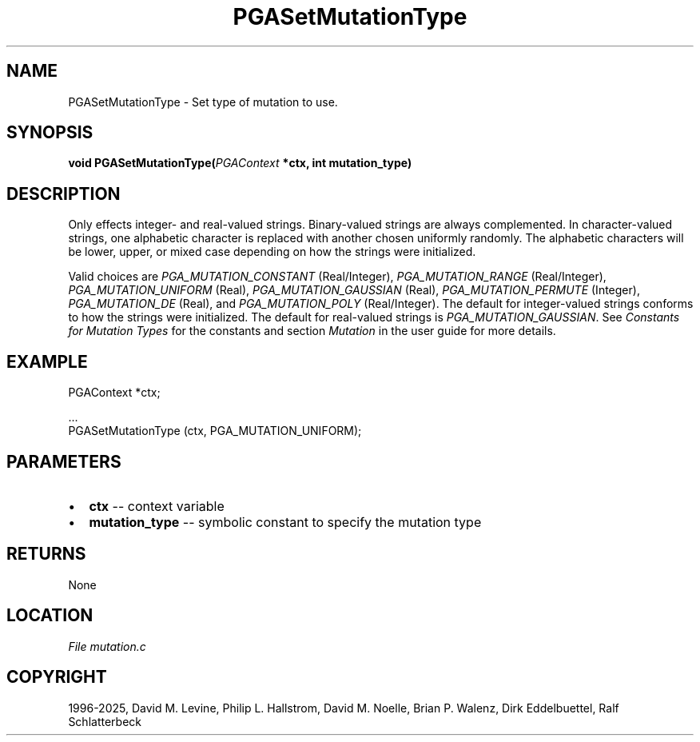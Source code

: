 .\" Man page generated from reStructuredText.
.
.
.nr rst2man-indent-level 0
.
.de1 rstReportMargin
\\$1 \\n[an-margin]
level \\n[rst2man-indent-level]
level margin: \\n[rst2man-indent\\n[rst2man-indent-level]]
-
\\n[rst2man-indent0]
\\n[rst2man-indent1]
\\n[rst2man-indent2]
..
.de1 INDENT
.\" .rstReportMargin pre:
. RS \\$1
. nr rst2man-indent\\n[rst2man-indent-level] \\n[an-margin]
. nr rst2man-indent-level +1
.\" .rstReportMargin post:
..
.de UNINDENT
. RE
.\" indent \\n[an-margin]
.\" old: \\n[rst2man-indent\\n[rst2man-indent-level]]
.nr rst2man-indent-level -1
.\" new: \\n[rst2man-indent\\n[rst2man-indent-level]]
.in \\n[rst2man-indent\\n[rst2man-indent-level]]u
..
.TH "PGASetMutationType" "3" "2025-04-19" "" "PGAPack"
.SH NAME
PGASetMutationType \- Set type of mutation to use. 
.SH SYNOPSIS
.B void PGASetMutationType(\fI\%PGAContext\fP *ctx, int mutation_type) 
.sp
.SH DESCRIPTION
.sp
Only effects integer\- and real\-valued strings.
Binary\-valued strings are always complemented.
In character\-valued strings, one alphabetic character is replaced with
another chosen uniformly randomly.  The alphabetic characters will be lower,
upper, or mixed case depending on how the strings were initialized.
.sp
Valid choices are \fI\%PGA_MUTATION_CONSTANT\fP (Real/Integer),
\fI\%PGA_MUTATION_RANGE\fP (Real/Integer),
\fI\%PGA_MUTATION_UNIFORM\fP (Real),
\fI\%PGA_MUTATION_GAUSSIAN\fP (Real),
\fI\%PGA_MUTATION_PERMUTE\fP (Integer),
\fI\%PGA_MUTATION_DE\fP (Real), and
\fI\%PGA_MUTATION_POLY\fP (Real/Integer).
The default for integer\-valued strings conforms to how the strings
were initialized.  The default for real\-valued strings is
\fI\%PGA_MUTATION_GAUSSIAN\fP\&.
See \fI\%Constants for Mutation Types\fP for the constants and section
\fI\%Mutation\fP in the user guide for more details.
.SH EXAMPLE
.sp
.EX
PGAContext *ctx;

\&...
PGASetMutationType (ctx, PGA_MUTATION_UNIFORM);
.EE

 
.SH PARAMETERS
.IP \(bu 2
\fBctx\fP \-\- context variable 
.IP \(bu 2
\fBmutation_type\fP \-\- symbolic constant to specify the mutation type 
.SH RETURNS
None
.SH LOCATION
\fI\%File mutation.c\fP
.SH COPYRIGHT
1996-2025, David M. Levine, Philip L. Hallstrom, David M. Noelle, Brian P. Walenz, Dirk Eddelbuettel, Ralf Schlatterbeck
.\" Generated by docutils manpage writer.
.
